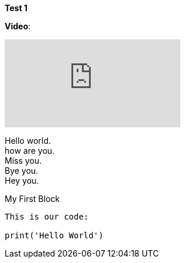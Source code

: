 *Test 1*

*Video*:

video::kFF2i6sUj1M[youtube]


[%hardbreaks]
Hello world.
how are you.
Miss you.
Bye you.
Hey you.


.My First Block
----
This is our code:

print('Hello World')
----
